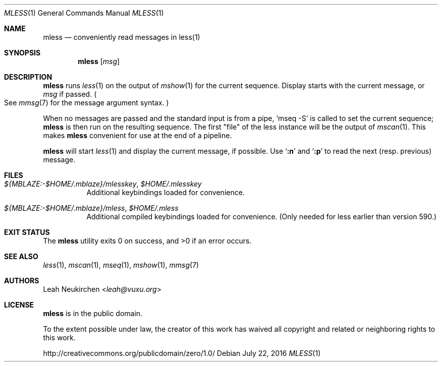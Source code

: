 .Dd July 22, 2016
.Dt MLESS 1
.Os
.Sh NAME
.Nm mless
.Nd conveniently read messages in less(1)
.Sh SYNOPSIS
.Nm
.Op Ar msg
.Sh DESCRIPTION
.Nm
runs
.Xr less 1
on the output of
.Xr mshow 1
for the current sequence.
Display starts with the current message, or
.Ar msg
if passed.
.Po
See
.Xr mmsg 7
for the message argument syntax.
.Pc
.Pp
When no messages are passed and the standard input is from a pipe,
.Ql mseq -S
is called to set the current sequence;
.Nm
is then run on the resulting sequence.
The first "file" of the less instance will be the output of
.Xr mscan 1 .
This makes
.Nm
convenient for use at the end of a pipeline.
.Pp
.Nm
will start
.Xr less 1
and display the current message, if possible.
Use
.Sq Ic ":n"
and
.Sq Ic ":p"
to read the next (resp. previous) message.
.Sh FILES
.Bl -tag -width Ds
.It Pa ${MBLAZE:-$HOME/.mblaze}/mlesskey , Pa $HOME/.mlesskey
Additional keybindings loaded for convenience.
.It Pa ${MBLAZE:-$HOME/.mblaze}/mless , Pa $HOME/.mless
Additional compiled keybindings loaded for convenience.
(Only needed for less earlier than version 590.)
.El
.Sh EXIT STATUS
.Ex -std
.Sh SEE ALSO
.Xr less 1 ,
.Xr mscan 1 ,
.Xr mseq 1 ,
.Xr mshow 1 ,
.Xr mmsg 7
.Sh AUTHORS
.An Leah Neukirchen Aq Mt leah@vuxu.org
.Sh LICENSE
.Nm
is in the public domain.
.Pp
To the extent possible under law,
the creator of this work
has waived all copyright and related or
neighboring rights to this work.
.Pp
.Lk http://creativecommons.org/publicdomain/zero/1.0/
